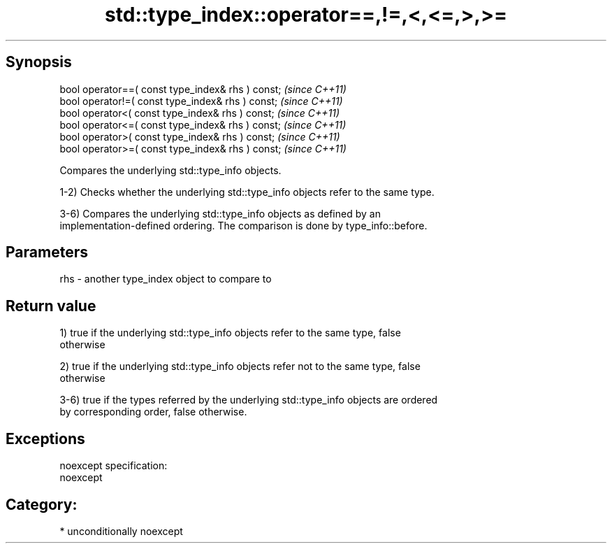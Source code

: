 .TH std::type_index::operator==,!=,<,<=,>,>= 3 "Sep  4 2015" "2.0 | http://cppreference.com" "C++ Standard Libary"
.SH Synopsis
   bool operator==( const type_index& rhs ) const;  \fI(since C++11)\fP
   bool operator!=( const type_index& rhs ) const;  \fI(since C++11)\fP
   bool operator<( const type_index& rhs ) const;   \fI(since C++11)\fP
   bool operator<=( const type_index& rhs ) const;  \fI(since C++11)\fP
   bool operator>( const type_index& rhs ) const;   \fI(since C++11)\fP
   bool operator>=( const type_index& rhs ) const;  \fI(since C++11)\fP

   Compares the underlying std::type_info objects.

   1-2) Checks whether the underlying std::type_info objects refer to the same type.

   3-6) Compares the underlying std::type_info objects as defined by an
   implementation-defined ordering. The comparison is done by type_info::before.

.SH Parameters

   rhs - another type_index object to compare to

.SH Return value

   1) true if the underlying std::type_info objects refer to the same type, false
   otherwise

   2) true if the underlying std::type_info objects refer not to the same type, false
   otherwise

   3-6) true if the types referred by the underlying std::type_info objects are ordered
   by corresponding order, false otherwise.

.SH Exceptions

   noexcept specification:
   noexcept
.SH Category:

     * unconditionally noexcept

